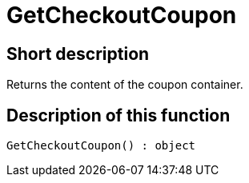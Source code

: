 = GetCheckoutCoupon
:lang: en
// include::{includedir}/_header.adoc[]
:keywords: GetCheckoutCoupon
:position: 0

//  auto generated content Thu, 06 Jul 2017 00:03:15 +0200
== Short description

Returns the content of the coupon container.

== Description of this function

[source,plenty]
----

GetCheckoutCoupon() : object

----


